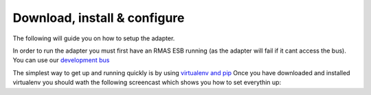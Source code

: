 Download, install & configure
================================

The following will guide you on how to setup the adapter.

In order to run the adapter you must first have an RMAS ESB running (as the adapter will fail 
if it cant access the bus). You can use our `development bus <https://github.com/UoK-Psychology/RMAS-ServiceBus>`_

The simplest way to get up and running quickly is by using `virtualenv and pip <http://www.pip-installer.org/en/latest/installing.html>`_
Once you have downloaded and installed virtualenv you should wath the following screencast which 
shows you how to set everythin up:

.. raw:: html

	<iframe src="http://player.vimeo.com/video/56088774?badge=0" width="500" height="281" frameborder="0" webkitAllowFullScreen mozallowfullscreen allowFullScreen></iframe> <p><a href="http://vimeo.com/56088774">How to install the RMAS-Proposal-Management-Adapter</a> from <a href="http://vimeo.com/user14275825">Jason Marshall</a> on <a href="http://vimeo.com">Vimeo</a>.</p>

